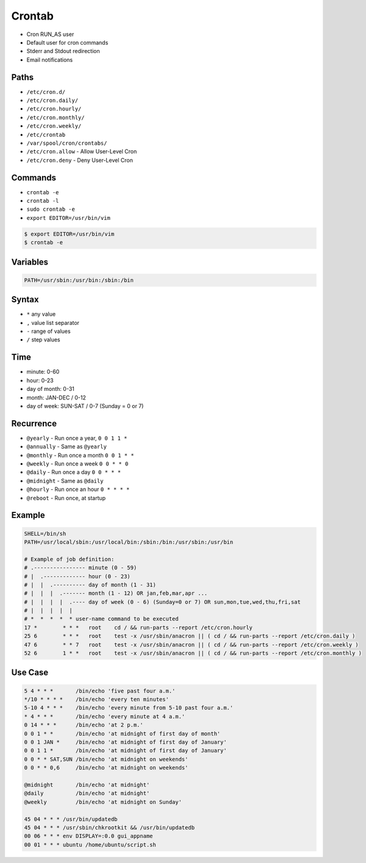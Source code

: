 Crontab
=======
* Cron RUN_AS user
* Default user for cron commands
* Stderr and Stdout redirection
* Email notifications


Paths
-----
* ``/etc/cron.d/``
* ``/etc/cron.daily/``
* ``/etc/cron.hourly/``
* ``/etc/cron.monthly/``
* ``/etc/cron.weekly/``
* ``/etc/crontab``
* ``/var/spool/cron/crontabs/``
* ``/etc/cron.allow`` - Allow User-Level Cron
* ``/etc/cron.deny`` - Deny User-Level Cron


Commands
--------
* ``crontab -e``
* ``crontab -l``
* ``sudo crontab -e``
* ``export EDITOR=/usr/bin/vim``

.. code-block:: console

    $ export EDITOR=/usr/bin/vim
    $ crontab -e


Variables
---------
.. code-block:: console

    PATH=/usr/sbin:/usr/bin:/sbin:/bin


Syntax
------
* ``*`` any value
* ``,`` value list separator
* ``-`` range of values
* ``/`` step values

Time
----
* minute: 0-60
* hour: 0-23
* day of month: 0-31
* month: JAN-DEC / 0-12
* day of week: SUN-SAT / 0-7 (Sunday = 0 or 7)


Recurrence
----------
* ``@yearly`` - Run once a year, ``0 0 1 1 *``
* ``@annually`` - Same as ``@yearly``
* ``@monthly`` - Run once a month ``0 0 1 * *``
* ``@weekly`` - Run once a week ``0 0 * * 0``
* ``@daily`` - Run once a day ``0 0 * * *``
* ``@midnight`` - Same as ``@daily``
* ``@hourly`` - Run once an hour ``0 * * * *``
* ``@reboot`` - Run once, at startup


Example
-------
.. code-block:: text

    SHELL=/bin/sh
    PATH=/usr/local/sbin:/usr/local/bin:/sbin:/bin:/usr/sbin:/usr/bin

    # Example of job definition:
    # .---------------- minute (0 - 59)
    # |  .------------- hour (0 - 23)
    # |  |  .---------- day of month (1 - 31)
    # |  |  |  .------- month (1 - 12) OR jan,feb,mar,apr ...
    # |  |  |  |  .---- day of week (0 - 6) (Sunday=0 or 7) OR sun,mon,tue,wed,thu,fri,sat
    # |  |  |  |  |
    # *  *  *  *  * user-name command to be executed
    17 *	* * *	root    cd / && run-parts --report /etc/cron.hourly
    25 6	* * *	root	test -x /usr/sbin/anacron || ( cd / && run-parts --report /etc/cron.daily )
    47 6	* * 7	root	test -x /usr/sbin/anacron || ( cd / && run-parts --report /etc/cron.weekly )
    52 6	1 * *	root	test -x /usr/sbin/anacron || ( cd / && run-parts --report /etc/cron.monthly )


Use Case
--------
.. code-block:: text

    5 4 * * *       /bin/echo 'five past four a.m.'
    */10 * * * *    /bin/echo 'every ten minutes'
    5-10 4 * * *    /bin/echo 'every minute from 5-10 past four a.m.'
    * 4 * * *       /bin/echo 'every minute at 4 a.m.'
    0 14 * * *      /bin/echo 'at 2 p.m.'
    0 0 1 * *       /bin/echo 'at midnight of first day of month'
    0 0 1 JAN *     /bin/echo 'at midnight of first day of January'
    0 0 1 1 *       /bin/echo 'at midnight of first day of January'
    0 0 * * SAT,SUN /bin/echo 'at midnight on weekends'
    0 0 * * 0,6     /bin/echo 'at midnight on weekends'

    @midnight       /bin/echo 'at midnight'
    @daily          /bin/echo 'at midnight'
    @weekly         /bin/echo 'at midnight on Sunday'

    45 04 * * * /usr/bin/updatedb
    45 04 * * * /usr/sbin/chkrootkit && /usr/bin/updatedb
    00 06 * * * env DISPLAY=:0.0 gui_appname
    00 01 * * * ubuntu /home/ubuntu/script.sh
